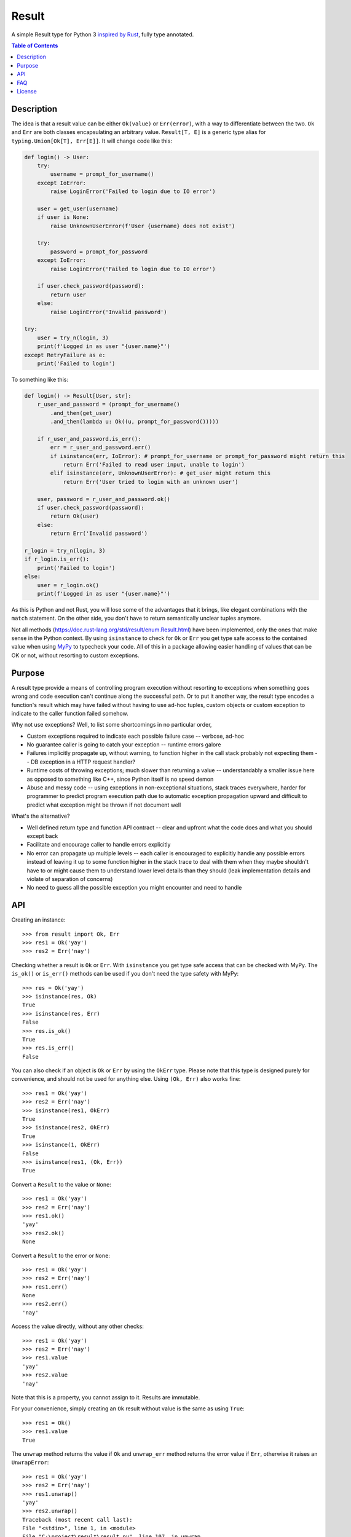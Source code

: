 Result
======

.. image:: https://img.shields.io/github/workflow/status/dbrgn/result/CI/master
    :alt: GitHub Workflow Status (branch)
    :target: https://github.com/dbrgn/result/actions?query=workflow%3ACI+branch%3Amaster

.. image:: https://codecov.io/gh/dbrgn/result/branch/master/graph/badge.svg
    :alt: Coverage
    :target: https://codecov.io/gh/dbrgn/result

A simple Result type for Python 3 `inspired by Rust
<https://doc.rust-lang.org/std/result/>`__, fully type annotated.


.. contents:: Table of Contents


Description
-----------

The idea is that a result value can be either ``Ok(value)`` or ``Err(error)``,
with a way to differentiate between the two. ``Ok`` and ``Err`` are both classes
encapsulating an arbitrary value. ``Result[T, E]`` is a generic type alias for
``typing.Union[Ok[T], Err[E]]``. It will change code like this:

.. sourcecode:: python

    def login() -> User:
        try:
            username = prompt_for_username()
        except IoError:
            raise LoginError('Failed to login due to IO error')

        user = get_user(username)
        if user is None:
            raise UnknownUserError(f'User {username} does not exist')

        try:
            password = prompt_for_password
        except IoError:
            raise LoginError('Failed to login due to IO error')

        if user.check_password(password):
            return user
        else:
            raise LoginError('Invalid password')

    try:
        user = try_n(login, 3)
        print(f'Logged in as user "{user.name}"')
    except RetryFailure as e:
        print('Failed to login')

To something like this:

.. sourcecode:: python

    def login() -> Result[User, str]:
        r_user_and_password = (prompt_for_username()
            .and_then(get_user)
            .and_then(lambda u: Ok((u, prompt_for_password()))))

        if r_user_and_password.is_err():
            err = r_user_and_password.err()
            if isinstance(err, IoError): # prompt_for_username or prompt_for_password might return this
                return Err('Failed to read user input, unable to login')
            elif isinstance(err, UnknownUserError): # get_user might return this
                return Err('User tried to login with an unknown user')

        user, password = r_user_and_password.ok()
        if user.check_password(password):
            return Ok(user)
        else:
            return Err('Invalid password')

    r_login = try_n(login, 3)
    if r_login.is_err():
        print('Failed to login')
    else:
        user = r_login.ok()
        print(f'Logged in as user "{user.name}"')

As this is Python and not Rust, you will lose some of the advantages that it
brings, like elegant combinations with the ``match`` statement. On the other
side, you don't have to return semantically unclear tuples anymore.

Not all methods (https://doc.rust-lang.org/std/result/enum.Result.html) have
been implemented, only the ones that make sense in the Python context. By using
``isinstance`` to check for ``Ok`` or ``Err`` you get type safe access to the
contained value when using `MyPy <https://mypy.readthedocs.io/>`__ to typecheck
your code. All of this in a package allowing easier handling of values that can
be OK or not, without resorting to custom exceptions.


Purpose
-------

A result type provide a means of controlling program execution without
resorting to exceptions when something goes wrong and code execution can't
continue along the successful path. Or to put it another way, the result type
encodes a function's result which may have failed without having to use ad-hoc
tuples, custom objects or custom exception to indicate to the caller function
failed somehow.

Why not use exceptions? Well, to list some shortcomings in no particular order,

- Custom exceptions required to indicate each possible failure case -- verbose,
  ad-hoc
- No guarantee caller is going to catch your exception -- runtime errors galore
- Failures implicitly propagate up, without warning, to function higher in the
  call stack probably not expecting them -- DB exception in a HTTP request
  handler?
- Runtime costs of throwing exceptions; much slower than returning a value --
  understandably a smaller issue here as opposed to something like C++, since
  Python itself is no speed demon
- Abuse and messy code -- using exceptions in non-exceptional situations, stack
  traces everywhere, harder for programmer to predict program execution path
  due to automatic exception propagation upward and difficult to predict what
  exception might be thrown if not document well

What's the alternative?

- Well defined return type and function API contract -- clear and upfront what
  the code does and what you should except back
- Facilitate and encourage caller to handle errors explicitly
- No error can propagate up multiple levels -- each caller is encouraged to
  explicitly handle any possible errors instead of leaving it up to some
  function higher in the stack trace to deal with them when they maybe
  shouldn't have to or might cause them to understand lower level details
  than they should (leak implementation details and violate of separation of
  concerns)
- No need to guess all the possible exception you might encounter and need to
  handle


API
---

Creating an instance::

    >>> from result import Ok, Err
    >>> res1 = Ok('yay')
    >>> res2 = Err('nay')

Checking whether a result is ``Ok`` or ``Err``. With ``isinstance`` you get type safe
access that can be checked with MyPy. The ``is_ok()`` or ``is_err()`` methods can be
used if you don't need the type safety with MyPy::

    >>> res = Ok('yay')
    >>> isinstance(res, Ok)
    True
    >>> isinstance(res, Err)
    False
    >>> res.is_ok()
    True
    >>> res.is_err()
    False

You can also check if an object is ``Ok`` or ``Err`` by using the ``OkErr`` type.
Please note that this type is designed purely for convenience, and should not be used
for anything else. Using ``(Ok, Err)`` also works fine::

    >>> res1 = Ok('yay')
    >>> res2 = Err('nay')
    >>> isinstance(res1, OkErr)
    True
    >>> isinstance(res2, OkErr)
    True
    >>> isinstance(1, OkErr)
    False
    >>> isinstance(res1, (Ok, Err))
    True

Convert a ``Result`` to the value or ``None``::

    >>> res1 = Ok('yay')
    >>> res2 = Err('nay')
    >>> res1.ok()
    'yay'
    >>> res2.ok()
    None

Convert a ``Result`` to the error or ``None``::

    >>> res1 = Ok('yay')
    >>> res2 = Err('nay')
    >>> res1.err()
    None
    >>> res2.err()
    'nay'

Access the value directly, without any other checks::

    >>> res1 = Ok('yay')
    >>> res2 = Err('nay')
    >>> res1.value
    'yay'
    >>> res2.value
    'nay'

Note that this is a property, you cannot assign to it. Results are immutable.

For your convenience, simply creating an ``Ok`` result without value is the same as using ``True``::

    >>> res1 = Ok()
    >>> res1.value
    True

The ``unwrap`` method returns the value if ``Ok`` and ``unwrap_err`` method
returns the error value if ``Err``, otherwise it raises an ``UnwrapError``::

    >>> res1 = Ok('yay')
    >>> res2 = Err('nay')
    >>> res1.unwrap()
    'yay'
    >>> res2.unwrap()
    Traceback (most recent call last):
    File "<stdin>", line 1, in <module>
    File "C:\project\result\result.py", line 107, in unwrap
        return self.expect("Called `Result.unwrap()` on an `Err` value")
    File "C:\project\result\result.py", line 101, in expect
        raise UnwrapError(message)
    result.result.UnwrapError: Called `Result.unwrap()` on an `Err` value
    >>> res1.unwrap_err()
    Traceback (most recent call last):
    ...
    >>>res2.unwrap_err()
    'nay'


A custom error message can be displayed instead by using ``expect`` and ``expect_err``::

    >>> res1 = Ok('yay')
    >>> res2 = Err('nay')
    >>> res1.expect('not ok')
    'yay'
    >>> res2.expect('not ok')
    Traceback (most recent call last):
    File "<stdin>", line 1, in <module>
    File "C:\project\result\result.py", line 101, in expect
        raise UnwrapError(message)
    result.result.UnwrapError: not ok
    >>> res1.expect_err('not err')
    Traceback (most recent call last):
    ...
    >>> res2.expect_err('not err')
    'nay'

A default value can be returned instead by using ``unwrap_or``::

    >>> res1 = Ok('yay')
    >>> res2 = Err('nay')
    >>> res1.unwrap_or('default')
    'yay'
    >>> res2.unwrap_or('default')
    'default'

Values and errors can be mapped using ``map``, ``map_or``, ``map_or_else`` and
``map_err``::

   >>> Ok(1).map(lambda x: x + 1)
   Ok(2)
   >>> Err('nay').map(lambda x: x + 1)
   Err('nay')
   >>> Ok(1).map_or(-1, lambda x: x + 1)
   2
   >>> Err(1).map_or(-1, lambda x: x + 1)
   -1
   >>> Ok(1).map_or_else(lambda: 3, lambda x: x + 1)
   2
   >>> Err('nay').map_or_else(lambda: 3, lambda x: x + 1)
   3
   >>> Ok(1).map_err(lambda x: x + 1)
   Ok(1)
   >>> Err(1).map_err(lambda x: x + 1)
   Err(2)


See ``result.py`` source for full API.


FAQ
-------

- **Why do I get the "Cannot infer type argument" error with MyPy?**

There is `a bug in MyPy
<https://github.com/python/mypy/issues/230>`_ which can be triggered in some scenarios.
Using ``if isinstance(res, Ok)`` instead of ``if res.is_ok()`` will help in some cases.
Otherwise using `one of these workarounds
<https://github.com/python/mypy/issues/3889#issuecomment-325997911>`_ can help.


License
-------

MIT License
